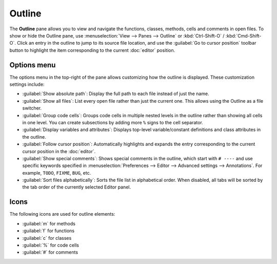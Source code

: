 #######
Outline
#######

The **Outline** pane allows you to view and navigate the functions, classes, methods, cells and comments in open files.
To show or hide the Outline pane, use :menuselection:`View --> Panes --> Outline` or :kbd:`Ctrl-Shift-O` / :kbd:`Cmd-Shift-O`.
Click an entry in the outline to jump to its source file location, and use the :guilabel:`Go to cursor position` toolbar button to highlight the item corresponding to the current :doc:`editor` position.

.. image:: /images/outline/outline-standard.png
   :alt: Outline pane



============
Options menu
============

The options menu in the top-right of the pane allows customizing how the outline is displayed.
These customization settings include:

* :guilabel:`Show absolute path`: Display the full path to each file instead of just the name.
* :guilabel:`Show all files`: List every open file rather than just the current one.
  This allows using the Outline as a file switcher.
* :guilabel:`Group code cells`: Groups code cells in multiple nested levels in the outline rather than showing all cells in one level.
  You can create subsections by adding more ``%`` signs to the cell separator.
* :guilabel:`Display variables and attributes`: Displays top-level variable/constant definitions and class attributes in the outline.
* :guilabel:`Follow cursor position`: Automatically highlights and expands the entry corresponding to the current cursor position in the :doc:`editor`.
* :guilabel:`Show special comments`: Shows special comments in the outline, which start with ``# ----`` and use specific keywords specified in :menuselection:`Preferences --> Editor --> Advanced settings --> Annotations`.
  For example, ``TODO``, ``FIXME``, ``BUG``, etc.
* :guilabel:`Sort files alphabetically`: Sorts the file list in alphabetical order.
  When disabled, all tabs will be sorted by the tab order of the currently selected Editor panel.

.. image:: /images/outline/outline-options-menu.png
   :alt: Outline options menu



=====
Icons
=====

The following icons are used for outline elements:

* :guilabel:`m` for methods
* :guilabel:`f` for functions
* :guilabel:`c` for classes
* :guilabel:`%` for code cells
* :guilabel:`#` for comments
